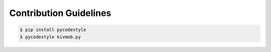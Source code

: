 Contribution Guidelines
===============================================

.. code-block:: sh

   $ pip install pycodestyle
   $ pycodestyle kivmob.py
